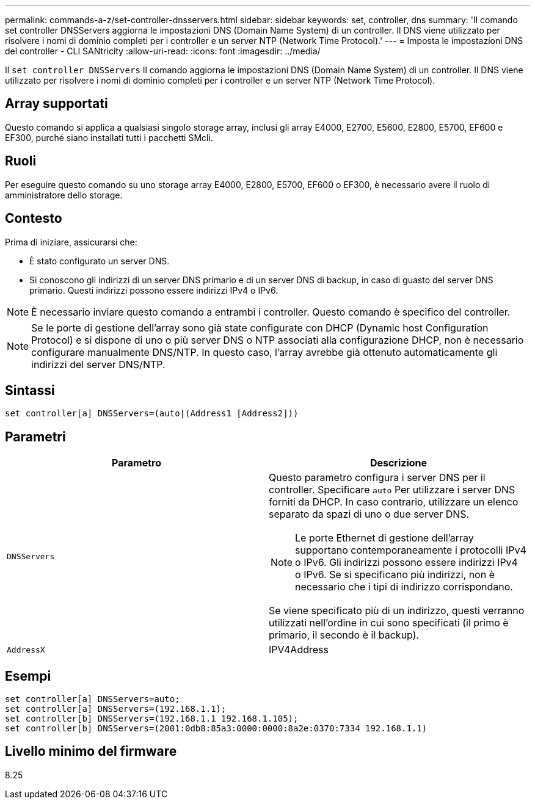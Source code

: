 ---
permalink: commands-a-z/set-controller-dnsservers.html 
sidebar: sidebar 
keywords: set, controller, dns 
summary: 'Il comando set controller DNSServers aggiorna le impostazioni DNS (Domain Name System) di un controller. Il DNS viene utilizzato per risolvere i nomi di dominio completi per i controller e un server NTP (Network Time Protocol).' 
---
= Imposta le impostazioni DNS del controller - CLI SANtricity
:allow-uri-read: 
:icons: font
:imagesdir: ../media/


[role="lead"]
Il `set controller DNSServers` Il comando aggiorna le impostazioni DNS (Domain Name System) di un controller. Il DNS viene utilizzato per risolvere i nomi di dominio completi per i controller e un server NTP (Network Time Protocol).



== Array supportati

Questo comando si applica a qualsiasi singolo storage array, inclusi gli array E4000, E2700, E5600, E2800, E5700, EF600 e EF300, purché siano installati tutti i pacchetti SMcli.



== Ruoli

Per eseguire questo comando su uno storage array E4000, E2800, E5700, EF600 o EF300, è necessario avere il ruolo di amministratore dello storage.



== Contesto

Prima di iniziare, assicurarsi che:

* È stato configurato un server DNS.
* Si conoscono gli indirizzi di un server DNS primario e di un server DNS di backup, in caso di guasto del server DNS primario. Questi indirizzi possono essere indirizzi IPv4 o IPv6.


[NOTE]
====
È necessario inviare questo comando a entrambi i controller. Questo comando è specifico del controller.

====
[NOTE]
====
Se le porte di gestione dell'array sono già state configurate con DHCP (Dynamic host Configuration Protocol) e si dispone di uno o più server DNS o NTP associati alla configurazione DHCP, non è necessario configurare manualmente DNS/NTP. In questo caso, l'array avrebbe già ottenuto automaticamente gli indirizzi del server DNS/NTP.

====


== Sintassi

[source, cli]
----
set controller[a] DNSServers=(auto|(Address1 [Address2]))
----


== Parametri

[cols="2*"]
|===
| Parametro | Descrizione 


 a| 
`DNSServers`
 a| 
Questo parametro configura i server DNS per il controller. Specificare `auto` Per utilizzare i server DNS forniti da DHCP. In caso contrario, utilizzare un elenco separato da spazi di uno o due server DNS.

[NOTE]
====
Le porte Ethernet di gestione dell'array supportano contemporaneamente i protocolli IPv4 o IPv6. Gli indirizzi possono essere indirizzi IPv4 o IPv6. Se si specificano più indirizzi, non è necessario che i tipi di indirizzo corrispondano.

====
Se viene specificato più di un indirizzo, questi verranno utilizzati nell'ordine in cui sono specificati (il primo è primario, il secondo è il backup).



 a| 
`AddressX`
 a| 
IPV4Address|IPv6Address

|===


== Esempi

[listing]
----

set controller[a] DNSServers=auto;
set controller[a] DNSServers=(192.168.1.1);
set controller[b] DNSServers=(192.168.1.1 192.168.1.105);
set controller[b] DNSServers=(2001:0db8:85a3:0000:0000:8a2e:0370:7334 192.168.1.1)
----


== Livello minimo del firmware

8.25
